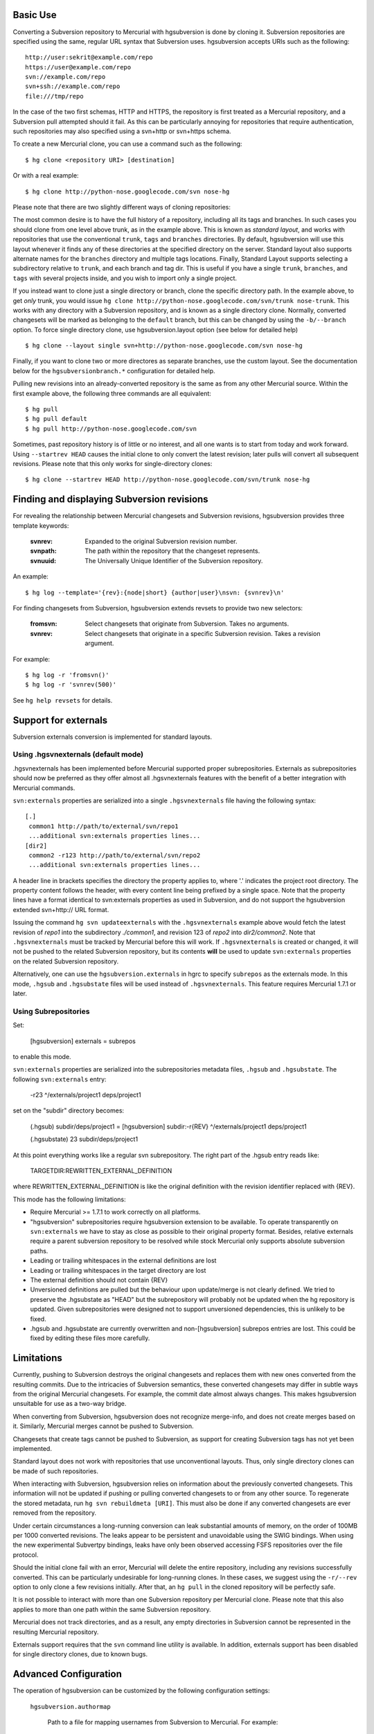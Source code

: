 Basic Use
---------

Converting a Subversion repository to Mercurial with hgsubversion is done by
cloning it. Subversion repositories are specified using the same, regular URL
syntax that Subversion uses. hgsubversion accepts URIs such as the following::

  http://user:sekrit@example.com/repo
  https://user@example.com/repo
  svn://example.com/repo
  svn+ssh://example.com/repo
  file:///tmp/repo

In the case of the two first schemas, HTTP and HTTPS, the repository is first
treated as a Mercurial repository, and a Subversion pull attempted should it
fail. As this can be particularly annoying for repositories that require
authentication, such repositories may also specified using a svn+http or
svn+https schema.

To create a new Mercurial clone, you can use a command such as the following::

 $ hg clone <repository URI> [destination]

Or with a real example::

 $ hg clone http://python-nose.googlecode.com/svn nose-hg

Please note that there are two slightly different ways of cloning repositories:

The most common desire is to have the full history of a repository, including
all its tags and branches. In such cases you should clone from one level above
trunk, as in the example above. This is known as `standard layout`, and works
with repositories that use the conventional ``trunk``, ``tags`` and ``branches``
directories. By default, hgsubversion will use this layout whenever it finds any
of these directories at the specified directory on the server.  Standard layout
also supports alternate names for the ``branches`` directory and multiple tags
locations.  Finally, Standard Layout supports selecting a subdirectory relative
to ``trunk``, and each branch and tag dir.  This is useful if you have a single
``trunk``, ``branches``, and ``tags`` with several projects inside, and you wish
to import only a single project.

If you instead want to clone just a single directory or branch, clone the
specific directory path. In the example above, to get *only* trunk, you would
issue ``hg clone http://python-nose.googlecode.com/svn/trunk nose-trunk``. This
works with any directory with a Subversion repository, and is known as a single
directory clone. Normally, converted changesets will be marked as belonging to
the ``default`` branch, but this can be changed by using the ``-b/--branch``
option. To force single directory clone, use hgsubversion.layout option (see
below for detailed help) ::

 $ hg clone --layout single svn+http://python-nose.googlecode.com/svn nose-hg

Finally, if you want to clone two or more directores as separate
branches, use the custom layout.  See the documentation below for the
``hgsubversionbranch.*`` configuration for detailed help.

Pulling new revisions into an already-converted repository is the same
as from any other Mercurial source. Within the first example above,
the following three commands are all equivalent::

 $ hg pull
 $ hg pull default
 $ hg pull http://python-nose.googlecode.com/svn

Sometimes, past repository history is of little or no interest, and
all one wants is to start from today and work forward. Using
``--startrev HEAD`` causes the initial clone to only convert the
latest revision; later pulls will convert all subsequent
revisions. Please note that this only works for single-directory
clones::

 $ hg clone --startrev HEAD http://python-nose.googlecode.com/svn/trunk nose-hg

Finding and displaying Subversion revisions
-------------------------------------------

For revealing the relationship between Mercurial changesets and
Subversion revisions, hgsubversion provides three template keywords:

  :svnrev: Expanded to the original Subversion revision number.
  :svnpath: The path within the repository that the changeset represents.
  :svnuuid: The Universally Unique Identifier of the Subversion repository.

An example::

  $ hg log --template='{rev}:{node|short} {author|user}\nsvn: {svnrev}\n'

For finding changesets from Subversion, hgsubversion extends revsets
to provide two new selectors:

  :fromsvn: Select changesets that originate from Subversion. Takes no
    arguments.
  :svnrev: Select changesets that originate in a specific Subversion
    revision. Takes a revision argument.

For example::

  $ hg log -r 'fromsvn()'
  $ hg log -r 'svnrev(500)'

See ``hg help revsets`` for details.

Support for externals
---------------------

Subversion externals conversion is implemented for standard layouts.

Using .hgsvnexternals (default mode)
====================================

.hgsvnexternals has been implemented before Mercurial supported proper
subrepositories. Externals as subrepositories should now be preferred
as they offer almost all .hgsvnexternals features with the benefit of
a better integration with Mercurial commands.

``svn:externals`` properties are serialized into a single
``.hgsvnexternals`` file having the following syntax::

  [.]
   common1 http://path/to/external/svn/repo1
   ...additional svn:externals properties lines...
  [dir2]
   common2 -r123 http://path/to/external/svn/repo2
   ...additional svn:externals properties lines...

A header line in brackets specifies the directory the property applies
to, where '.' indicates the project root directory. The property content
follows the header, with every content line being prefixed by a single
space. Note that the property lines have a format identical to
svn:externals properties as used in Subversion, and do not support the
hgsubversion extended svn+http:// URL format.

Issuing the command ``hg svn updateexternals`` with the ``.hgsvnexternals``
example above would fetch the latest revision of `repo1` into the subdirectory
`./common1`, and revision 123 of `repo2` into `dir2/common2`. Note that
``.hgsvnexternals`` must be tracked by Mercurial before this will work. If
``.hgsvnexternals`` is created or changed, it
will not be pushed to the related Subversion repository, but its
contents **will** be used to update ``svn:externals`` properties on the
related Subversion repository.

Alternatively, one can use the ``hgsubversion.externals`` in hgrc to
specify ``subrepos`` as the externals mode. In this mode, ``.hgsub``
and ``.hgsubstate`` files will be used instead of
``.hgsvnexternals``. This feature requires Mercurial 1.7.1 or later.


Using Subrepositories
=====================

Set:

  [hgsubversion]
  externals = subrepos

to enable this mode.

``svn:externals`` properties are serialized into the subrepositories
metadata files, ``.hgsub`` and ``.hgsubstate``. The following
``svn:externals`` entry:

  -r23 ^/externals/project1 deps/project1

set on the "subdir" directory becomes:

    (.hgsub)
    subdir/deps/project1 = [hgsubversion] subdir:-r{REV} ^/externals/project1 deps/project1

    (.hgsubstate)
    23 subdir/deps/project1

At this point everything works like a regular svn subrepository. The
right part of the .hgsub entry reads like:

    TARGETDIR:REWRITTEN_EXTERNAL_DEFINITION

where REWRITTEN_EXTERNAL_DEFINITION is like the original definition
with the revision identifier replaced with {REV}.

This mode has the following limitations:

* Require Mercurial >= 1.7.1 to work correctly on all platforms.

* "hgsubversion" subrepositories require hgsubversion extension to be
  available. To operate transparently on ``svn:externals`` we have to
  stay as close as possible to their original property
  format. Besides, relative externals require a parent subversion
  repository to be resolved while stock Mercurial only supports
  absolute subversion paths.

* Leading or trailing whitespaces in the external definitions are lost

* Leading or trailing whitespaces in the target directory are lost

* The external definition should not contain {REV}

* Unversioned definitions are pulled but the behaviour upon
  update/merge is not clearly defined. We tried to preserve the
  .hgsubstate as "HEAD" but the subrepository will probably not be
  updated when the hg repository is updated. Given subrepositories
  were designed not to support unversioned dependencies, this is
  unlikely to be fixed.

* .hgsub and .hgsubstate are currently overwritten and
  non-[hgsubversion] subrepos entries are lost. This could be fixed by
  editing these files more carefully.

Limitations
-----------

Currently, pushing to Subversion destroys the original changesets and replaces
them with new ones converted from the resulting commits. Due to the intricacies
of Subversion semantics, these converted changesets may differ in subtle ways
from the original Mercurial changesets. For example, the commit date almost
always changes. This makes hgsubversion unsuitable for use as a two-way bridge.

When converting from Subversion, hgsubversion does not recognize merge-info, and
does not create merges based on it. Similarly, Mercurial merges cannot be pushed
to Subversion.

Changesets that create tags cannot be pushed to Subversion, as support for
creating Subversion tags has not yet been implemented.

Standard layout does not work with repositories that use unconventional
layouts. Thus, only single directory clones can be made of such repositories.

When interacting with Subversion, hgsubversion relies on information about the
previously converted changesets. This information will not be updated if pushing
or pulling converted changesets to or from any other source. To regenerate the
stored metadata, run ``hg svn rebuildmeta [URI]``. This must also be done if any
converted changesets are ever removed from the repository.

Under certain circumstances a long-running conversion can leak substantial
amounts of memory, on the order of 100MB per 1000 converted revisions. The
leaks appear to be persistent and unavoidable using the SWIG bindings. When
using the new experimental Subvertpy bindings, leaks have only been observed
accessing FSFS repositories over the file protocol.

Should the initial clone fail with an error, Mercurial will delete the entire
repository, including any revisions successfully converted. This can be
particularly undesirable for long-running clones. In these cases, we suggest
using the ``-r/--rev`` option to only clone a few revisions initially. After
that, an ``hg pull`` in the cloned repository will be perfectly safe.

It is not possible to interact with more than one Subversion repository per
Mercurial clone. Please note that this also applies to more than one path within
the same Subversion repository.

Mercurial does not track directories, and as a result, any empty directories
in Subversion cannot be represented in the resulting Mercurial repository.

Externals support requires that the ``svn`` command line utility is available.
In addition, externals support has been disabled for single directory clones,
due to known bugs.

Advanced Configuration
----------------------

The operation of hgsubversion can be customized by the following configuration
settings:

  ``hgsubversion.authormap``

    Path to a file for mapping usernames from Subversion to Mercurial. For
    example::

      joe = Joe User <joe@example.com>

    Some Subversion conversion tools create revisions without
    specifying an author. Such author names are mapped to ``(no
    author)``, similar to how ``svn log`` will display them.

  ``hgsubversion.defaulthost``

    This option specifies the hostname to append to unmapped Subversion
    usernames. The default is to append the UUID of the Subversion repository
    as a hostname. That is, an author of ``bob`` may be mapped to
    ``bob@0b1d8996-7ded-4192-9199-38e2bec458fb``.

    If this option set to an empty string, the Subversion authors will be used
    with no hostname component.

  ``hgsubversion.defaultmessage``

    This option selects what to substitute for an empty log
    message. The default is to substitute three dots, or ``...``.

  ``hgsubversion.defaultauthors``

    Setting this boolean option to false will cause hgsubversion to abort a
    conversion if a revision has an author not listed in the author map.

  ``hgsubversion.branch``

    Mark converted changesets as belonging to this branch or, if unspecified,
    ``default``. Please note that this option is not supported for standard
    layout clones.

  ``hgsubversion.branchmap``

    Path to a file for changing branch names during the conversion from
    Subversion to Mercurial.

  ``hgsubversion.branchdir``

    Specifies the subdirectory to look for branches under.  The
    default is ``branches``.  This option has no effect for
    single-directory clones.

  ``hgsubversion.infix``

    Specifies a path to strip between relative to the trunk/branch/tag
    root as the mercurial root.  This can be used to import a single
    sub-project when you have several sub-projects under a single
    trunk/branches/tags layout in subversion.

  ``hgsubversion.filemap``

    Path to a file for filtering files during the conversion. Files may either
    be included or excluded. See the documentation for ``hg convert`` for more
    information on filemaps.

  ``hgsubversion.filestoresize``

    Maximum amount of temporary edited files data to be kept in memory,
    in megabytes. The replay and stupid mode pull data by retrieving
    delta information from the subversion repository and applying it on
    known files data. Since the order of file edits is driven by the
    subversion delta information order, edited files cannot be committed
    immediately and are kept until all of them have been processed for
    each changeset. ``filestoresize`` defines the maximum amount of
    files data to be kept in memory before falling back to storing them
    in a temporary directory. This setting is important with
    repositories containing many files or large ones as both the
    application of deltas and Mercurial commit process require the whole
    file data to be available in memory. By limiting the amount of
    temporary data kept in memory, larger files can be retrieved, at the
    price of slower disk operations. Set it to a negative value to
    disable the fallback behaviour and keep everything in memory.
    Default to 200.

  ``hgsubversion.username``, ``hgsubversion.password``

    Set the username or password for accessing Subversion repositories.

  ``hgsubversion.password_stores``

    List of methods to use for storing passwords (similar to the option of the
    same name in the subversion configuration files). Default is
    ``gnome_keyring,keychain,kwallet,windows``. Password stores can be disabled
    completely by setting this to an empty value.

    .. NOTE::

        Password stores are only supported with the SWIG bindings.

  ``hgsubversion.stupid``
    Setting this boolean option to true will force using a slower method for
    pulling revisions from Subversion. This method is compatible with servers
    using very old versions of Subversion, and hgsubversion falls back to it
    when necessary.

  ``hgsubversion.externals``
    Set to ``subrepos`` to switch to subrepos-based externals support
    (requires Mercurial 1.7.1 or later.) Default is ``svnexternals``,
    which uses a custom hgsubversion-specific format and works on
    older versions of Mercurial. Use ``ignore`` to avoid converting externals.

The following options only have an effect on the initial clone of a repository:

  ``hgsubversion.layout``

    Set the layout of the repository. ``standard`` assumes a normal
    trunk/branches/tags layout. ``single`` means that the entire
    repository is converted into a single branch. The default,
    ``auto``, causes hgsubversion to assume a standard layout if any
    of trunk, branches, or tags exist within the specified directory
    on the server.  ``custom`` causes hgsubversion to read the
    ``hgsubversionbranch`` config section to determine the repository
    layout.

  ``hgsubversion.startrev``

    Convert Subversion revisions starting at the one specified, either an
    integer revision or ``HEAD``; ``HEAD`` causes only the latest revision to be
    pulled. The default is to pull everything.

  ``hgsubversion.tagpaths``

    Specifies one or more paths in the Subversion repository that
    contain tags. The default is to only look in ``tags``. This option has no
    effect for single-directory clones.

  ``hgsubversion.unsafeskip``

    A space or comma separated list of Subversion revision numbers to
    skip over when pulling or cloning.  This can be useful for
    troublesome commits, such as someone accidentally deleting trunk
    and then restoring it.  (In delete-and-restore cases, you may also
    need to clone or pull in multiple steps, to help hgsubversion
    track history correctly.)

    NOTE: this option is dangerous.  Careless use can make it
    impossible to pull later Subversion revisions cleanly, e.g. if the
    content of a file depends on changes made in a skipped rev.
    Skipping a rev may also prevent future invocations of ``hg svn
    verify`` from succeeding (if the contents of the Mercurial repo
    become out of step with the contents of the Subversion repo).  If
    you use this option, be sure to carefully check the result of a
    pull afterwards.

    ``hgsubversionbranch.*``

    Use this config section with the custom layout to specify a cusomt
    mapping of subversion path to Mercurial branch.  This is useful if
    your layout is substantially different from the standard
    trunk/branches/tags layout and/or you are only interested in a few
    branches.

    Example config that pulls in trunk as the default branch,
    personal/alice as the alice branch, and releases/2.0/2.7 as
    release-2.7::

        [hgsubversionbranch]
            default = trunk
            alice = personal/alice
            release-2.7 = releases/2.0/2.7

    Note that it is an error to specify more than one branch for a
    given path, or to sepecify nested paths (e.g. releases/2.0 and
    releases/2.0/2.7)

Please note that some of these options may be specified as command line options
as well, and when done so, will override the configuration. If an authormap,
filemap or branchmap is specified, its contents will be read and stored for use
in future pulls.

Finally, the following environment variables can be used for testing a
deployment of hgsubversion:

  ``HGSUBVERSION_BINDINGS``

    By default, hgsubversion will use Subvertpy, but fall back to the SWIG
    bindings. Set this variable to either ``SWIG`` or ``Subvertpy`` (case-
    insensitive) to force that set of bindings.
